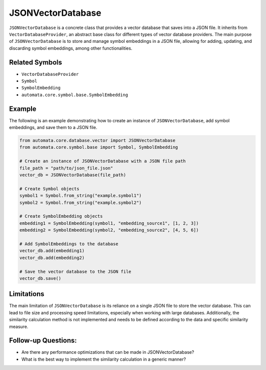JSONVectorDatabase
==================

``JSONVectorDatabase`` is a concrete class that provides a vector
database that saves into a JSON file. It inherits from
``VectorDatabaseProvider``, an abstract base class for different types
of vector database providers. The main purpose of ``JSONVectorDatabase``
is to store and manage symbol embeddings in a JSON file, allowing for
adding, updating, and discarding symbol embeddings, among other
functionalities.

Related Symbols
---------------

-  ``VectorDatabaseProvider``
-  ``Symbol``
-  ``SymbolEmbedding``
-  ``automata.core.symbol.base.SymbolEmbedding``

Example
-------

The following is an example demonstrating how to create an instance of
``JSONVectorDatabase``, add symbol embeddings, and save them to a JSON
file.

.. code:: python

   from automata.core.database.vector import JSONVectorDatabase
   from automata.core.symbol.base import Symbol, SymbolEmbedding

   # Create an instance of JSONVectorDatabase with a JSON file path
   file_path = "path/to/json_file.json"
   vector_db = JSONVectorDatabase(file_path)

   # Create Symbol objects
   symbol1 = Symbol.from_string("example.symbol1")
   symbol2 = Symbol.from_string("example.symbol2")

   # Create SymbolEmbedding objects
   embedding1 = SymbolEmbedding(symbol1, "embedding_source1", [1, 2, 3])
   embedding2 = SymbolEmbedding(symbol2, "embedding_source2", [4, 5, 6])

   # Add SymbolEmbeddings to the database
   vector_db.add(embedding1)
   vector_db.add(embedding2)

   # Save the vector database to the JSON file
   vector_db.save()

Limitations
-----------

The main limitation of ``JSONVectorDatabase`` is its reliance on a
single JSON file to store the vector database. This can lead to file
size and processing speed limitations, especially when working with
large databases. Additionally, the similarity calculation method is not
implemented and needs to be defined according to the data and specific
similarity measure.

Follow-up Questions:
--------------------

-  Are there any performance optimizations that can be made in
   JSONVectorDatabase?
-  What is the best way to implement the similarity calculation in a
   generic manner?
